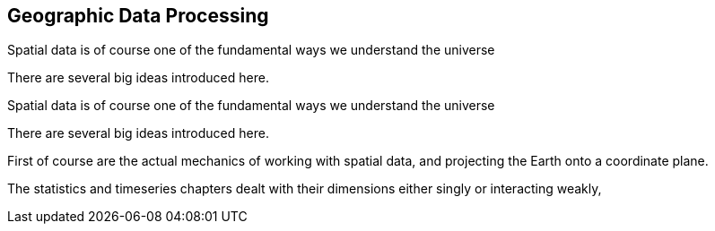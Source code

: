[[geographic]]
== Geographic Data Processing

Spatial data is of course one of the fundamental ways we understand the universe

There are several big ideas introduced here.

Spatial data is of course one of the fundamental ways we understand the universe

There are several big ideas introduced here.

First of course are the actual mechanics of working with spatial data, and projecting the Earth onto a coordinate plane.

The statistics and timeseries chapters dealt with their dimensions either singly or interacting weakly,
